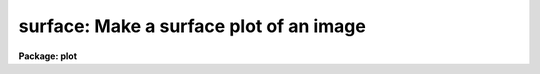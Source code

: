 .. _surface:

surface: Make a surface plot of an image
========================================

**Package: plot**

.. raw:: html

  </tr></table><p>
  <h3>Name</h3>
  <!-- BeginSection: 'NAME' -->
  <p>
  surface -- draw a three dimensional perspective plot of a surface
  </p>
  <!-- EndSection:   'NAME' -->
  <h3>Usage</h3>
  <!-- BeginSection: 'USAGE' -->
  <p>
  surface image
  </p>
  <!-- EndSection:   'USAGE' -->
  <h3>Parameters</h3>
  <!-- BeginSection: 'PARAMETERS' -->
  <dl>
  <dt><b>image</b></dt>
  <!-- Sec='PARAMETERS' Level=0 Label='image' Line='image' -->
  <dd>Image or image section to be plotted.
  </dd>
  </dl>
  <dl>
  <dt><b>floor = INDEF</b></dt>
  <!-- Sec='PARAMETERS' Level=0 Label='floor' Line='floor = INDEF' -->
  <dd>Data values below <b>floor</b> are clipped.  If <b>floor = INDEF</b>, the data
  minimum is used for the floor.
  </dd>
  </dl>
  <dl>
  <dt><b>ceiling = INDEF</b></dt>
  <!-- Sec='PARAMETERS' Level=0 Label='ceiling' Line='ceiling = INDEF' -->
  <dd>Data values above <b>ceiling</b> are clipped.  If <b>ceiling = INDEF</b>, the
  data maximum is used for the ceiling.
  </dd>
  </dl>
  <dl>
  <dt><b>angh = -33.0</b></dt>
  <!-- Sec='PARAMETERS' Level=0 Label='angh' Line='angh = -33.0' -->
  <dd>Horizontal viewing angle, degrees.
  </dd>
  </dl>
  <dl>
  <dt><b>angv = 25.0</b></dt>
  <!-- Sec='PARAMETERS' Level=0 Label='angv' Line='angv = 25.0' -->
  <dd>Vertical viewing angle, degrees.
  </dd>
  </dl>
  <dl>
  <dt><b>device = <tt>"stdgraph"</tt></b></dt>
  <!-- Sec='PARAMETERS' Level=0 Label='device' Line='device = "stdgraph"' -->
  <dd>Output device (<b>stdgraph</b>, <b>stdplot</b>, or the name of a physical
  device).
  </dd>
  </dl>
  <dl>
  <dt><b>title = <tt>"imtitle"</tt></b></dt>
  <!-- Sec='PARAMETERS' Level=0 Label='title' Line='title = "imtitle"' -->
  <dd>A title string is centered above the plot.  The user can specify a title
  string; the default is the image title.
  </dd>
  </dl>
  <dl>
  <dt><b>label = no</b></dt>
  <!-- Sec='PARAMETERS' Level=0 Label='label' Line='label = no' -->
  <dd>The axes are drawn and the corner points of the plotting area are labeled 
  if <b>label</b> = yes.
  </dd>
  </dl>
  <dl>
  <dt><b>xres = 64, yres = 64</b></dt>
  <!-- Sec='PARAMETERS' Level=0 Label='xres' Line='xres = 64, yres = 64' -->
  <dd>The input image is block averaged or subsampled to this resolution.
  </dd>
  </dl>
  <dl>
  <dt><b>preserve = yes</b></dt>
  <!-- Sec='PARAMETERS' Level=0 Label='preserve' Line='preserve = yes' -->
  <dd>If <b>preserve</b> = yes, the aspect ratio of the image is preserved when
  achieving the resolution specified by <b>xres</b> and <b>yres</b>.
  </dd>
  </dl>
  <dl>
  <dt><b>subsample = no</b></dt>
  <!-- Sec='PARAMETERS' Level=0 Label='subsample' Line='subsample = no' -->
  <dd>The resolution specified by <b>xres</b>, <b>yres</b> is achieved by block
  averaging unless <b>subsample</b> = yes.
  </dd>
  </dl>
  <!-- EndSection:   'PARAMETERS' -->
  <h3>Description</h3>
  <!-- BeginSection: 'DESCRIPTION' -->
  <p>
  <b>Surface</b> draws a pseudo-three dimensional perspective of an image
  section.  Hidden lines are removed.  The surface may be viewed from any
  angle.  Subsampling or block averaging is used to achieve the resolution
  specified.  A labeled perimeter is optionally drawn around the plot.
  </p>
  <p>
  To speed up the plot, the resolution of the image can be decreased to
  <b>xres</b> by <b>yres</b>.  When <b>preserve</b> = yes, <b>surface</b> 
  automatically reduces the image in both directions by the same factor, which
  is the larger of [ncolumns / xres or nlines / yres].  If the
  aspect ratio is not being preserved, the x and y dimensions are independently
  reduced to the specified resolution.
  No reduction is done if
  <b>xres</b> and <b>yres</b> = 0, if the input image is an image section, or if
  the image is smaller than <b>xres</b> by <b>yres</b>.
  </p>
  <!-- EndSection:   'DESCRIPTION' -->
  <h3>Examples</h3>
  <!-- BeginSection: 'EXAMPLES' -->
  <p>
  1. Surface plot of a 512 square image.  With the default values of <b>xres</b>
  and <b>yres</b>, the image would be block averaged by a factor of 8 in x and y.
  </p>
  <p>
      cl&gt; surface crab.5009
  </p>
  <p>
  2. Look at the bottom of the surface, but subsample rather that block average
  to decrease resolution and speed things up.  Also, the output device will
  be the plotter, and the job will run in the background:
  </p>
  <p>
      cl&gt; surface crab.5009 angv=-30 subsample+ device=stdplot &amp;
  </p>
  <p>
  3. Surface plot of band 4 of an image cube.  Since the image is specified using
  image section notation, no block averaging or subsampling will be done.
  </p>
  <p>
      cl&gt; surface cube[*,*,4]
  </p>
  <!-- EndSection:   'EXAMPLES' -->
  <h3>Time requirements</h3>
  <!-- BeginSection: 'TIME REQUIREMENTS' -->
  <p>
  The time required by <i>surface</i> depends on image size and resolution.
  A surface plot of a
  512 square image block averaged to 64 square requires 30 cpu seconds.  The
  same image subsampled would take 23 seconds to plot.  
  </p>
  <!-- EndSection:   'TIME REQUIREMENTS' -->
  <h3>Bugs</h3>
  <!-- BeginSection: 'BUGS' -->
  <p>
  It should be possible to input the surface in list form. 
  </p>
  <!-- EndSection:   'BUGS' -->
  <h3>See also</h3>
  <!-- BeginSection: 'SEE ALSO' -->
  <p>
  contour, graph
  </p>
  
  <!-- EndSection:    'SEE ALSO' -->
  
  <!-- Contents: 'NAME' 'USAGE' 'PARAMETERS' 'DESCRIPTION' 'EXAMPLES' 'TIME REQUIREMENTS' 'BUGS' 'SEE ALSO'  -->
  
